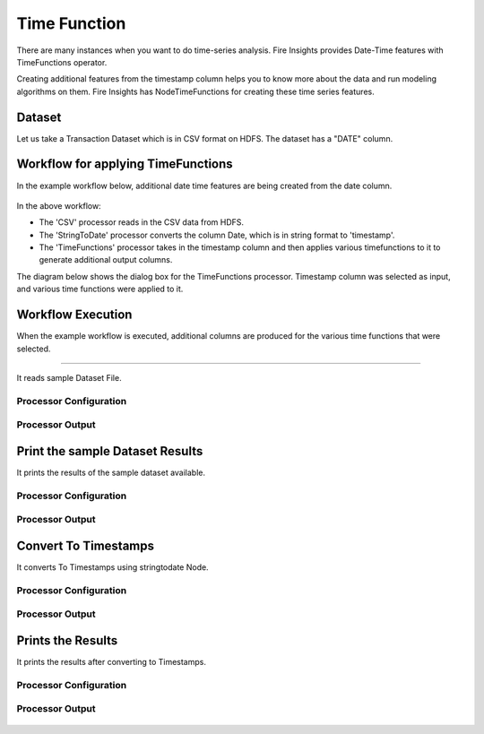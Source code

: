 Time Function
=============

There are many instances when you want to do time-series analysis. Fire Insights provides Date-Time features with TimeFunctions operator.

Creating additional features from the timestamp column helps you to know more about the data and run modeling algorithms on them. Fire Insights has NodeTimeFunctions for creating these time series features.

Dataset
--------

Let us take a Transaction Dataset which is in CSV format on HDFS. The dataset has a "DATE" column.

.. figure:: ../../_assets/tutorials/dataset/28.PNG
   :alt: Dataset
   :width: 60%
   
Workflow for applying TimeFunctions
-----------------------------------

In the example workflow below, additional date time features are being created from the date column.

.. figure:: ../../_assets/tutorials/data-cleaning/convert-to-timestamps/1.png
   :alt: Convert To Timestamps
   :width: 100%
   
In the above workflow: 

- The 'CSV' processor reads in the CSV data from HDFS.
- The 'StringToDate' processor converts the column Date, which is in string format to 'timestamp'. 
- The 'TimeFunctions' processor takes in the timestamp column and then applies various timefunctions to it to generate additional output columns.

The diagram below shows the dialog box for the TimeFunctions processor. Timestamp column was selected as input, and various time functions were applied to it.

.. figure:: ../../_assets/tutorials/dataset/30.PNG
   :alt: Dataset
   :width: 60%
   
   
Workflow Execution
------------------

When the example workflow is executed, additional columns are produced for the various time functions that were selected.

.. figure:: ../../_assets/tutorials/dataset/31.PNG
   :alt: Dataset
   :width: 60%Reading from Dataset
---------------------

It reads sample Dataset File.

Processor Configuration
^^^^^^^^^^^^^^^^^^^^^^^

.. figure:: ../../_assets/tutorials/data-cleaning/convert-to-timestamps/2.png
   :alt: Convert To Timestamps
   :width: 100%
   
Processor Output
^^^^^^^^^^^^^^^^

.. figure:: ../../_assets/tutorials/data-cleaning/convert-to-timestamps/2a.png
   :alt: Convert To Timestamps
   :width: 100%
   
Print the sample Dataset Results
---------------------------------

It prints the results of the sample dataset available.

Processor Configuration
^^^^^^^^^^^^^^^^^^

.. figure:: ../../_assets/tutorials/data-cleaning/convert-to-timestamps/3.png
   :alt: Convert To Timestamps
   :width: 100%

Processor Output
^^^^^^

.. figure:: ../../_assets/tutorials/data-cleaning/convert-to-timestamps/3a.png
   :alt: Convert To Timestamps
   :width: 100%
   
Convert To Timestamps
---------------------

It converts To Timestamps using stringtodate Node.

Processor Configuration
^^^^^^^^^^^^^^^^^^

.. figure:: ../../_assets/tutorials/data-cleaning/convert-to-timestamps/4.png
   :alt: Convert To Timestamps
   :width: 100% 

Processor Output
^^^^^^

.. figure:: ../../_assets/tutorials/data-cleaning/convert-to-timestamps/4a.png
   :alt: Convert To Timestamps
   :width: 100%
   
Prints the Results
------------------

It prints the results after converting to Timestamps.


Processor Configuration
^^^^^^^^^^^^^^^^^^

.. figure:: ../../_assets/tutorials/data-cleaning/convert-to-timestamps/5.png
   :alt: Convert To Timestamps
   :width: 100%

Processor Output
^^^^^^

.. figure:: ../../_assets/tutorials/data-cleaning/convert-to-timestamps/5a.png
   :alt: Convert To Timestamps
   :width: 100% 




